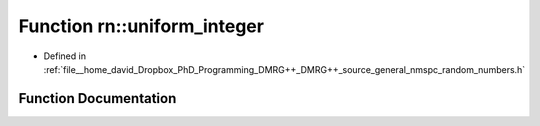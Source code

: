 .. _exhale_function_namespacern_1a387cf52d1a621e81f27fdfceae584ee4:

Function rn::uniform_integer
============================

- Defined in :ref:`file__home_david_Dropbox_PhD_Programming_DMRG++_DMRG++_source_general_nmspc_random_numbers.h`


Function Documentation
----------------------


.. doxygenfunction:: rn::uniform_integer(const int, const int)

